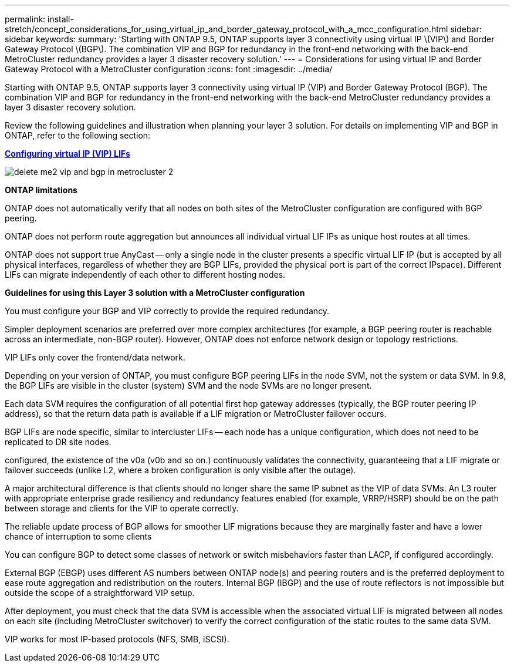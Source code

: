 ---
permalink: install-stretch/concept_considerations_for_using_virtual_ip_and_border_gateway_protocol_with_a_mcc_configuration.html
sidebar: sidebar
keywords: 
summary: 'Starting with ONTAP 9.5, ONTAP supports layer 3 connectivity using virtual IP \(VIP\) and Border Gateway Protocol \(BGP\). The combination VIP and BGP for redundancy in the front-end networking with the back-end MetroCluster redundancy provides a layer 3 disaster recovery solution.'
---
= Considerations for using virtual IP and Border Gateway Protocol with a MetroCluster configuration
:icons: font
:imagesdir: ../media/

[.lead]
Starting with ONTAP 9.5, ONTAP supports layer 3 connectivity using virtual IP (VIP) and Border Gateway Protocol (BGP). The combination VIP and BGP for redundancy in the front-end networking with the back-end MetroCluster redundancy provides a layer 3 disaster recovery solution.

Review the following guidelines and illustration when planning your layer 3 solution. For details on implementing VIP and BGP in ONTAP, refer to the following section:

http://docs.netapp.com/ontap-9/topic/com.netapp.doc.dot-cm-nmg/GUID-A8EF6D34-1717-4813-BBFA-AA33E104CF6F.html[*Configuring virtual IP (VIP) LIFs*]

image::../media/delete_me2_vip_and_bgp_in_metrocluster_2.png[]

*ONTAP limitations*

ONTAP does not automatically verify that all nodes on both sites of the MetroCluster configuration are configured with BGP peering.

ONTAP does not perform route aggregation but announces all individual virtual LIF IPs as unique host routes at all times.

ONTAP does not support true AnyCast -- only a single node in the cluster presents a specific virtual LIF IP (but is accepted by all physical interfaces, regardless of whether they are BGP LIFs, provided the physical port is part of the correct IPspace). Different LIFs can migrate independently of each other to different hosting nodes.

*Guidelines for using this Layer 3 solution with a MetroCluster configuration*

You must configure your BGP and VIP correctly to provide the required redundancy.

Simpler deployment scenarios are preferred over more complex architectures (for example, a BGP peering router is reachable across an intermediate, non-BGP router). However, ONTAP does not enforce network design or topology restrictions.

VIP LIFs only cover the frontend/data network.

Depending on your version of ONTAP, you must configure BGP peering LIFs in the node SVM, not the system or data SVM. In 9.8, the BGP LIFs are visible in the cluster (system) SVM and the node SVMs are no longer present.

Each data SVM requires the configuration of all potential first hop gateway addresses (typically, the BGP router peering IP address), so that the return data path is available if a LIF migration or MetroCluster failover occurs.

BGP LIFs are node specific, similar to intercluster LIFs -- each node has a unique configuration, which does not need to be replicated to DR site nodes.

configured, the existence of the v0a (v0b and so on.) continuously validates the connectivity, guaranteeing that a LIF migrate or failover succeeds (unlike L2, where a broken configuration is only visible after the outage).

A major architectural difference is that clients should no longer share the same IP subnet as the VIP of data SVMs. An L3 router with appropriate enterprise grade resiliency and redundancy features enabled (for example, VRRP/HSRP) should be on the path between storage and clients for the VIP to operate correctly.

The reliable update process of BGP allows for smoother LIF migrations because they are marginally faster and have a lower chance of interruption to some clients

You can configure BGP to detect some classes of network or switch misbehaviors faster than LACP, if configured accordingly.

External BGP (EBGP) uses different AS numbers between ONTAP node(s) and peering routers and is the preferred deployment to ease route aggregation and redistribution on the routers. Internal BGP (IBGP) and the use of route reflectors is not impossible but outside the scope of a straightforward VIP setup.

After deployment, you must check that the data SVM is accessible when the associated virtual LIF is migrated between all nodes on each site (including MetroCluster switchover) to verify the correct configuration of the static routes to the same data SVM.

VIP works for most IP-based protocols (NFS, SMB, iSCSI).
